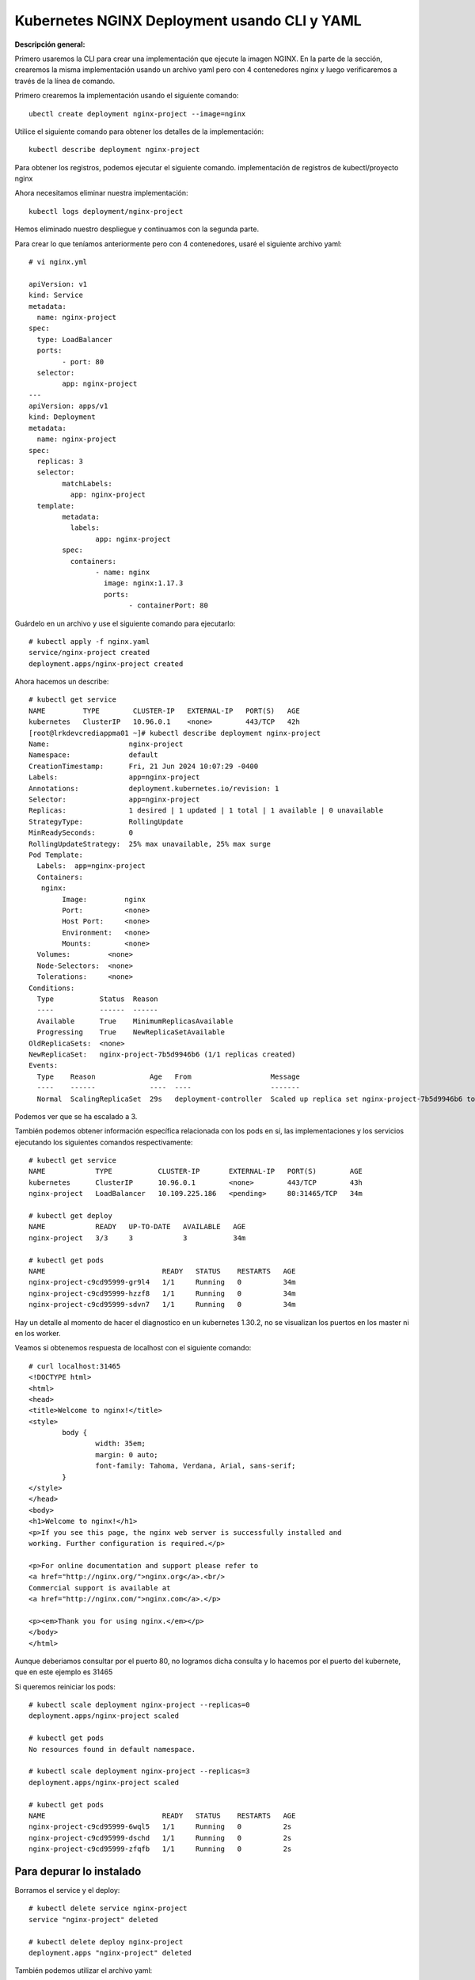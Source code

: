 Kubernetes NGINX Deployment usando CLI y YAML
===================================================

**Descripción general:**

Primero usaremos la CLI para crear una implementación que ejecute la imagen NGINX.
En la parte de la sección, crearemos la misma implementación usando un archivo yaml pero con 4 contenedores nginx y luego verificaremos a través de la línea de comando.

Primero crearemos la implementación usando el siguiente comando::

	ubectl create deployment nginx-project --image=nginx

Utilice el siguiente comando para obtener los detalles de la implementación::

	kubectl describe deployment nginx-project

Para obtener los registros, podemos ejecutar el siguiente comando. implementación de registros de kubectl/proyecto nginx

Ahora necesitamos eliminar nuestra implementación::

	kubectl logs deployment/nginx-project

Hemos eliminado nuestro despliegue y continuamos con la segunda parte.


Para crear lo que teníamos anteriormente pero con 4 contenedores, usaré el siguiente archivo yaml::

	# vi nginx.yml
	
	apiVersion: v1
	kind: Service
	metadata:
	  name: nginx-project
	spec:
	  type: LoadBalancer
	  ports:
		- port: 80
	  selector:
		app: nginx-project
	---
	apiVersion: apps/v1
	kind: Deployment
	metadata:
	  name: nginx-project
	spec:
	  replicas: 3
	  selector:
		matchLabels:
		  app: nginx-project
	  template:
		metadata:
		  labels:
			app: nginx-project
		spec:
		  containers:
			- name: nginx
			  image: nginx:1.17.3
			  ports:
				- containerPort: 80


Guárdelo en un archivo y use el siguiente comando para ejecutarlo::

	# kubectl apply -f nginx.yaml
	service/nginx-project created
	deployment.apps/nginx-project created


Ahora hacemos un describe::

	# kubectl get service
	NAME         TYPE        CLUSTER-IP   EXTERNAL-IP   PORT(S)   AGE
	kubernetes   ClusterIP   10.96.0.1    <none>        443/TCP   42h
	[root@lrkdevcrediappma01 ~]# kubectl describe deployment nginx-project
	Name:                   nginx-project
	Namespace:              default
	CreationTimestamp:      Fri, 21 Jun 2024 10:07:29 -0400
	Labels:                 app=nginx-project
	Annotations:            deployment.kubernetes.io/revision: 1
	Selector:               app=nginx-project
	Replicas:               1 desired | 1 updated | 1 total | 1 available | 0 unavailable
	StrategyType:           RollingUpdate
	MinReadySeconds:        0
	RollingUpdateStrategy:  25% max unavailable, 25% max surge
	Pod Template:
	  Labels:  app=nginx-project
	  Containers:
	   nginx:
		Image:         nginx
		Port:          <none>
		Host Port:     <none>
		Environment:   <none>
		Mounts:        <none>
	  Volumes:         <none>
	  Node-Selectors:  <none>
	  Tolerations:     <none>
	Conditions:
	  Type           Status  Reason
	  ----           ------  ------
	  Available      True    MinimumReplicasAvailable
	  Progressing    True    NewReplicaSetAvailable
	OldReplicaSets:  <none>
	NewReplicaSet:   nginx-project-7b5d9946b6 (1/1 replicas created)
	Events:
	  Type    Reason             Age   From                   Message
	  ----    ------             ----  ----                   -------
	  Normal  ScalingReplicaSet  29s   deployment-controller  Scaled up replica set nginx-project-7b5d9946b6 to 1



Podemos ver que se ha escalado a 3.

También podemos obtener información específica relacionada con los pods en sí, las implementaciones y los servicios ejecutando los siguientes comandos respectivamente::


	# kubectl get service
	NAME            TYPE           CLUSTER-IP       EXTERNAL-IP   PORT(S)        AGE
	kubernetes      ClusterIP      10.96.0.1        <none>        443/TCP        43h
	nginx-project   LoadBalancer   10.109.225.186   <pending>     80:31465/TCP   34m

	# kubectl get deploy
	NAME            READY   UP-TO-DATE   AVAILABLE   AGE
	nginx-project   3/3     3            3           34m

	# kubectl get pods
	NAME                            READY   STATUS    RESTARTS   AGE
	nginx-project-c9cd95999-gr9l4   1/1     Running   0          34m
	nginx-project-c9cd95999-hzzf8   1/1     Running   0          34m
	nginx-project-c9cd95999-sdvn7   1/1     Running   0          34m


Hay un detalle al momento de hacer el diagnostico en un kubernetes 1.30.2, no se visualizan los puertos en los master ni en los worker.

Veamos si obtenemos respuesta de localhost con el siguiente comando::

	# curl localhost:31465
	<!DOCTYPE html>
	<html>
	<head>
	<title>Welcome to nginx!</title>
	<style>
		body {
			width: 35em;
			margin: 0 auto;
			font-family: Tahoma, Verdana, Arial, sans-serif;
		}
	</style>
	</head>
	<body>
	<h1>Welcome to nginx!</h1>
	<p>If you see this page, the nginx web server is successfully installed and
	working. Further configuration is required.</p>

	<p>For online documentation and support please refer to
	<a href="http://nginx.org/">nginx.org</a>.<br/>
	Commercial support is available at
	<a href="http://nginx.com/">nginx.com</a>.</p>

	<p><em>Thank you for using nginx.</em></p>
	</body>
	</html>

Aunque deberiamos consultar por el puerto 80, no logramos dicha consulta y lo hacemos por el puerto del kubernete, que en este ejemplo es 31465
	
Si queremos reiniciar los pods::

	# kubectl scale deployment nginx-project --replicas=0
	deployment.apps/nginx-project scaled

	# kubectl get pods
	No resources found in default namespace.

	# kubectl scale deployment nginx-project --replicas=3
	deployment.apps/nginx-project scaled

	# kubectl get pods
	NAME                            READY   STATUS    RESTARTS   AGE
	nginx-project-c9cd95999-6wql5   1/1     Running   0          2s
	nginx-project-c9cd95999-dschd   1/1     Running   0          2s
	nginx-project-c9cd95999-zfqfb   1/1     Running   0          2s

Para depurar lo instalado
+++++++++++++++++++++++++++++++

Borramos el service y el deploy::

	# kubectl delete service nginx-project
	service "nginx-project" deleted

	# kubectl delete deploy nginx-project
	deployment.apps "nginx-project" deleted
	
También podemos utilizar el archivo yaml::

	# kubectl delete -f nginx.yaml
	service "nginx-project" deleted
	deployment.apps "nginx-project" deleted


